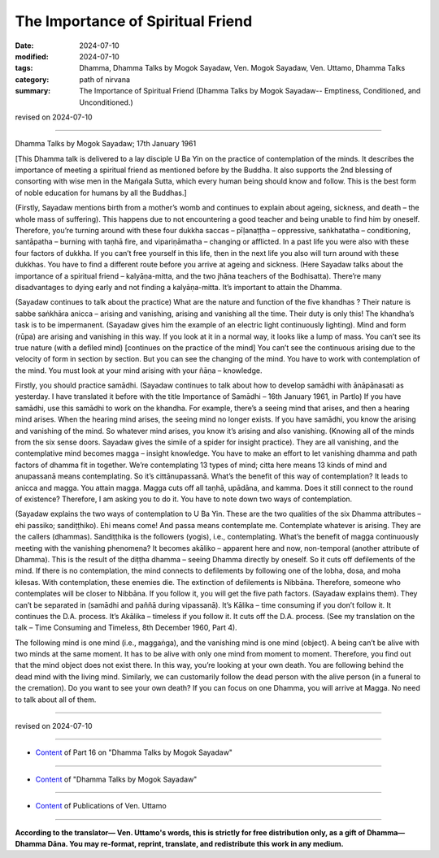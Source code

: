 ==========================================
The Importance of Spiritual Friend
==========================================

:date: 2024-07-10
:modified: 2024-07-10
:tags: Dhamma, Dhamma Talks by Mogok Sayadaw, Ven. Mogok Sayadaw, Ven. Uttamo, Dhamma Talks
:category: path of nirvana
:summary: The Importance of Spiritual Friend (Dhamma Talks by Mogok Sayadaw-- Emptiness, Conditioned, and Unconditioned.)

revised on 2024-07-10

------

Dhamma Talks by Mogok Sayadaw; 17th January 1961

[This Dhamma talk is delivered to a lay disciple U Ba Yin on the practice of contemplation of the minds. It describes the importance of meeting a spiritual friend as mentioned before by the Buddha. It also supports the 2nd blessing of consorting with wise men in the Maṅgala Sutta, which every human being should know and follow. This is the best form of noble education for humans by all the Buddhas.]

(Firstly, Sayadaw mentions birth from a mother’s womb and continues to explain about ageing, sickness, and death – the whole mass of suffering). This happens due to not encountering a good teacher and being unable to find him by oneself. Therefore, you’re turning around with these four dukkha saccas – pīḷanaṭṭha – oppressive, saṅkhatatha – conditioning, santāpatha – burning with taṇhā fire, and vipariṇāmatha – changing or afflicted. In a past life you were also with these four factors of dukkha. If you can’t free yourself in this life, then in the next life you also will turn around with these dukkhas. You have to find a different route before you arrive at ageing and sickness. (Here Sayadaw talks about the importance of a spiritual friend – kalyāṇa-mitta, and the two jhāna teachers of the Bodhisatta). There’re many disadvantages to dying early and not finding a kalyāṇa-mitta. It’s important to attain the Dhamma.

(Sayadaw continues to talk about the practice) What are the nature and function of the five khandhas ? Their nature is sabbe saṅkhāra anicca – arising and vanishing, arising and vanishing all the time. Their duty is only this! The khandha’s task is to be impermanent. (Sayadaw gives him the example of an electric light continuously lighting). Mind and form (rūpa) are arising and vanishing in this way. If you look at it in a normal way, it looks like a lump of mass. You can’t see its true nature (with a defiled mind) [continues on the practice of the mind] You can’t see the continuous arising due to the velocity of form in section by section. But you can see the changing of the mind. You have to work with contemplation of the mind. You must look at your mind arising with your ñāṇa – knowledge.

Firstly, you should practice samādhi. (Sayadaw continues to talk about how to develop samādhi with ānāpānasati as yesterday. I have translated it before with the title Importance of Samādhi – 16th January 1961, in Partlo) If you have samādhi, use this samādhi to work on the khandha. For example, there’s a seeing mind that arises, and then a hearing mind arises. When the hearing mind arises, the seeing mind no longer exists. If you have samādhi, you know the arising and vanishing of the mind. So whatever mind arises, you know it’s arising and also vanishing. (Knowing all of the minds from the six sense doors. Sayadaw gives the simile of a spider for insight practice). They are all vanishing, and the contemplative mind becomes magga – insight knowledge. You have to make an effort to let vanishing dhamma and path factors of dhamma fit in together. We’re contemplating 13 types of mind; citta here means 13 kinds of mind and anupassanā means contemplating. So it’s cittānupassanā. What’s the benefit of this way of contemplation? It leads to anicca and magga. You attain magga. Magga cuts off all taṇhā, upādāna, and kamma. Does it still connect to the round of existence? Therefore, I am asking you to do it. You have to note down two ways of contemplation.

(Sayadaw explains the two ways of contemplation to U Ba Yin. These are the two qualities of the six Dhamma attributes – ehi passiko; sandiṭṭhiko). Ehi means come! And passa means contemplate me. Contemplate whatever is arising. They are the callers (dhammas). Sandiṭṭhika is the followers (yogis), i.e., contemplating. What’s the benefit of magga continuously meeting with the vanishing phenomena? It becomes akāliko – apparent here and now, non-temporal (another attribute of Dhamma). This is the result of the diṭṭha dhamma – seeing Dhamma directly by oneself. So it cuts off defilements of the mind. If there is no contemplation, the mind connects to defilements by following one of the lobha, dosa, and moha kilesas. With contemplation, these enemies die. The extinction of defilements is Nibbāna. Therefore, someone who contemplates will be closer to Nibbāna. If you follow it, you will get the five path factors. (Sayadaw explains them). They can’t be separated in (samādhi and paññā during vipassanā). It’s Kālika – time consuming if you don’t follow it. It continues the D.A. process. It’s Akālika – timeless if you follow it. It cuts off the D.A. process. (See my translation on the talk – Time Consuming and Timeless, 8th December 1960, Part 4).

The following mind is one mind (i.e., maggaṅga), and the vanishing mind is one mind (object). A being can’t be alive with two minds at the same moment. It has to be alive with only one mind from moment to moment. Therefore, you find out that the mind object does not exist there. In this way, you’re looking at your own death. You are following behind the dead mind with the living mind. Similarly, we can customarily follow the dead person with the alive person (in a funeral to the cremation). Do you want to see your own death? If you can focus on one Dhamma, you will arrive at Magga. No need to talk about all of them.

------

revised on 2024-07-10

------

- `Content <{filename}pt16-content-of-part16%zh.rst>`__ of Part 16 on "Dhamma Talks by Mogok Sayadaw"

------

- `Content <{filename}content-of-dhamma-talks-by-mogok-sayadaw%zh.rst>`__ of "Dhamma Talks by Mogok Sayadaw"

------

- `Content <{filename}../publication-of-ven-uttamo%zh.rst>`__ of Publications of Ven. Uttamo

------

**According to the translator— Ven. Uttamo's words, this is strictly for free distribution only, as a gift of Dhamma—Dhamma Dāna. You may re-format, reprint, translate, and redistribute this work in any medium.**

..
  2024-07-10; create rst on 07-09